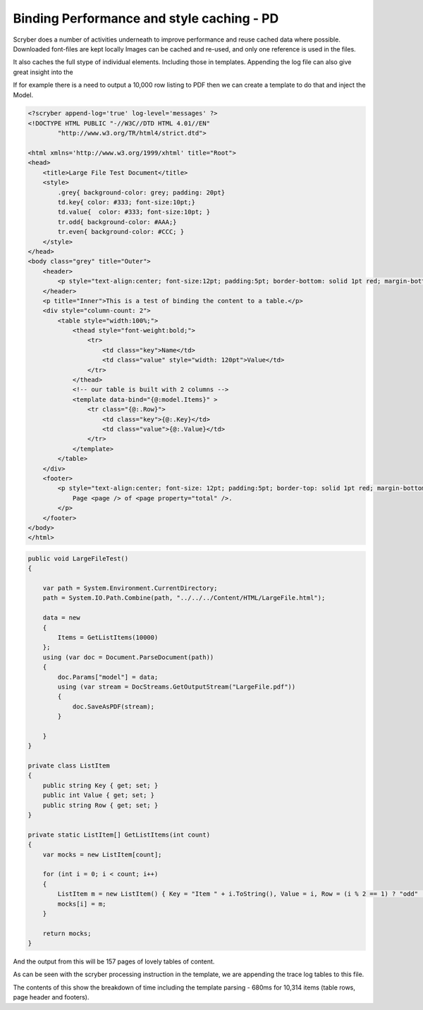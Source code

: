 ============================================
Binding Performance and style caching - PD
============================================

Scryber does a number of activities underneath to improve performance and reuse cached data where possible.
Downloaded font-files are kept locally
Images can be cached and re-used, and only one reference is used in the files.

It also caches the full stype of individual elements. Including those in templates.
Appending the log file can also give great insight into the 

If for example there is a need to output a 10,000 row listing to PDF then we can create a template to do that and inject the Model.

.. code-block:: html

    <?scryber append-log='true' log-level='messages' ?>
    <!DOCTYPE HTML PUBLIC "-//W3C//DTD HTML 4.01//EN"
            "http://www.w3.org/TR/html4/strict.dtd">

    <html xmlns='http://www.w3.org/1999/xhtml' title="Root">
    <head>
        <title>Large File Test Document</title>
        <style>
            .grey{ background-color: grey; padding: 20pt}
            td.key{ color: #333; font-size:10pt;}
            td.value{  color: #333; font-size:10pt; }
            tr.odd{ background-color: #AAA;}
            tr.even{ background-color: #CCC; }
        </style>
    </head>
    <body class="grey" title="Outer">
        <header>
            <p style="text-align:center; font-size:12pt; padding:5pt; border-bottom: solid 1pt red; margin-bottom: 5pt;">Binding large data</p>
        </header>
        <p title="Inner">This is a test of binding the content to a table.</p>
        <div style="column-count: 2">
            <table style="width:100%;">
                <thead style="font-weight:bold;">
                    <tr>
                        <td class="key">Name</td>
                        <td class="value" style="width: 120pt">Value</td>
                    </tr>
                </thead>
                <!-- our table is built with 2 columns -->
                <template data-bind="{@:model.Items}" >
                    <tr class="{@:.Row}">
                        <td class="key">{@:.Key}</td>
                        <td class="value">{@:.Value}</td>
                    </tr>
                </template>
            </table>
        </div>
        <footer>
            <p style="text-align:center; font-size: 12pt; padding:5pt; border-top: solid 1pt red; margin-bottom: 5pt;">
                Page <page /> of <page property="total" />.
            </p>
        </footer>
    </body>
    </html>

.. code-block:: csharp


        public void LargeFileTest()
        {

            var path = System.Environment.CurrentDirectory;
            path = System.IO.Path.Combine(path, "../../../Content/HTML/LargeFile.html");

            data = new
            {
                Items = GetListItems(10000)
            };
            using (var doc = Document.ParseDocument(path))
            {
                doc.Params["model"] = data;
                using (var stream = DocStreams.GetOutputStream("LargeFile.pdf"))
                {
                    doc.SaveAsPDF(stream);
                }

            }
        }

        private class ListItem
        {
            public string Key { get; set; }
            public int Value { get; set; }
            public string Row { get; set; }
        }

        private static ListItem[] GetListItems(int count)
        {
            var mocks = new ListItem[count];

            for (int i = 0; i < count; i++)
            {
                ListItem m = new ListItem() { Key = "Item " + i.ToString(), Value = i, Row = (i % 2 == 1) ? "odd" : "even" };
                mocks[i] = m;
            }

            return mocks;
        }

And the output from this will be 157 pages of lovely tables of content.

.. image:: images/documentStyleCaching.png

As can be seen with the scryber processing instruction in the template, we are appending the trace log tables to this file.

.. image:: images/documentStyleCachingTrace.png


The contents of this show the breakdown of time including the template parsing - 680ms for 10,314 items (table rows, page header and footers).
